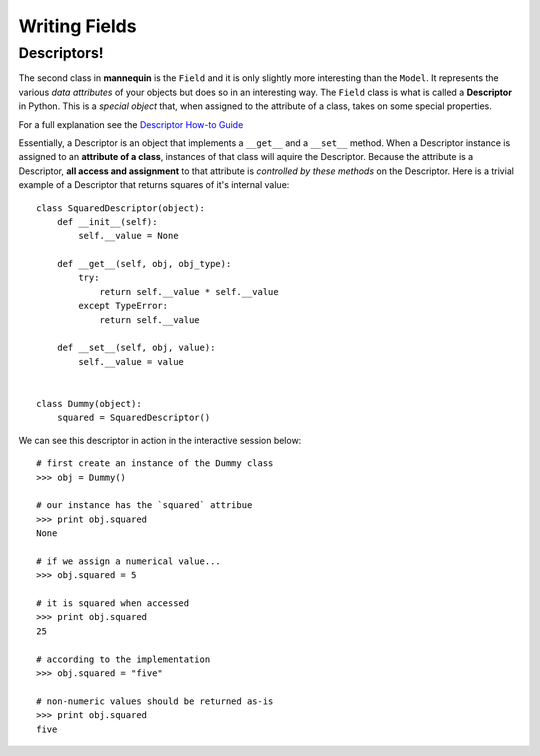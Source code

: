 Writing Fields
===============

Descriptors!
------------

The second class in **mannequin** is the ``Field`` and it is only slightly more interesting than the ``Model``. It represents the various `data attributes` of your objects but does so in an interesting way. The ``Field`` class is what is called a **Descriptor** in Python. This is a `special object` that, when assigned to the attribute of a class, takes on some special properties. 

For a full explanation see the `Descriptor How-to Guide <http://docs.python.org/2/howto/descriptor.html>`_

Essentially, a Descriptor is an object that implements a ``__get__`` and a ``__set__`` method. When a Descriptor instance is assigned to an **attribute of a class**, instances of that class will aquire the Descriptor. Because the attribute is a Descriptor, **all access and assignment** to that attribute is `controlled by these methods` on the Descriptor. Here is a trivial example of a Descriptor that returns squares of it's internal value:


::

    class SquaredDescriptor(object):
        def __init__(self):
            self.__value = None

        def __get__(self, obj, obj_type):
            try:
                return self.__value * self.__value
            except TypeError:
                return self.__value

        def __set__(self, obj, value):
            self.__value = value


    class Dummy(object):
        squared = SquaredDescriptor()

We can see this descriptor in action in the interactive session below:

::

    # first create an instance of the Dummy class
    >>> obj = Dummy()

    # our instance has the `squared` attribue
    >>> print obj.squared
    None

    # if we assign a numerical value...
    >>> obj.squared = 5

    # it is squared when accessed
    >>> print obj.squared
    25

    # according to the implementation
    >>> obj.squared = "five"

    # non-numeric values should be returned as-is
    >>> print obj.squared
    five
